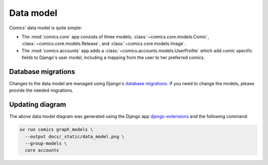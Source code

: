 **********
Data model
**********

Comics' data model is quite simple:

- The :mod:`comics.core` app consists of three models;
  :class:`~comics.core.models.Comic`, :class:`~comics.core.models.Release`, and
  :class:`~comics.core.models.Image`.

- The :mod:`comics.accounts` app adds a
  :class:`~comics.accounts.models.UserProfile` which add comic specific
  fields to Django's user model, including a mapping from the user to her
  preferred comics.

.. image:: _static/data_model.png


Database migrations
===================

Changes to the data model are managed using Django's `database migrations
<https://docs.djangoproject.com/en/1.11/topics/migrations/>`_. If you need to
change the models, please provide the needed migrations.


Updating diagram
================

The above data model diagram was generated using the Django app
`django-extensions <https://github.com/django-extensions/django-extensions>`_ and
the following command:

.. code-block:: sh

    uv run comics graph_models \
      --output docs/_static/data_model.png \
      --group-models \
      core accounts
